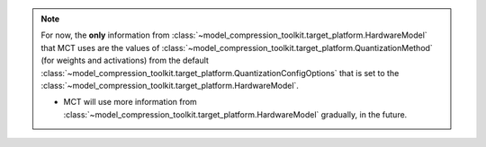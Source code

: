 
.. note::
   For now, the **only** information from :class:`~model_compression_toolkit.target_platform.HardwareModel`
   that MCT uses are the values of :class:`~model_compression_toolkit.target_platform.QuantizationMethod`
   (for weights and activations) from the default :class:`~model_compression_toolkit.target_platform.QuantizationConfigOptions` that is
   set to the :class:`~model_compression_toolkit.target_platform.HardwareModel`.

   - MCT will use more information from :class:`~model_compression_toolkit.target_platform.HardwareModel` gradually, in the future.

